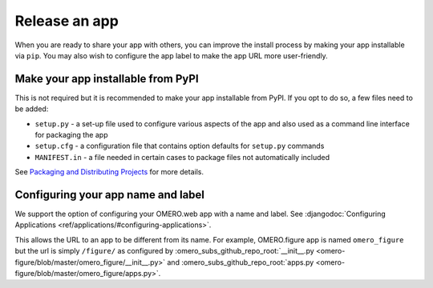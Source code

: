 Release an app
==============

When you are ready to share your app with others, you can improve
the install process by making your app installable via ``pip``.
You may also wish to configure the app label to make the app URL
more user-friendly.

Make your app installable from PyPI
-----------------------------------

This is not required but it is recommended to make your app
installable from PyPI. If you opt to do so, a few files need to be added:

- ``setup.py`` - a set-up file used to configure various aspects of the app and also used as a command line interface for packaging the app

- ``setup.cfg`` - a configuration file that contains option defaults for ``setup.py`` commands

- ``MANIFEST.in`` - a file needed in certain cases to package files not automatically included

See `Packaging and Distributing Projects <https://packaging.python.org/guides/distributing-packages-using-setuptools/>`_ for more details.

Configuring your app name and label
-----------------------------------

We support the option of configuring your OMERO.web app with a name and label.
See :djangodoc:`Configuring Applications <ref/applications/#configuring-applications>`.

This allows the URL to an app to be different from its name.
For example, OMERO.figure app is named ``omero_figure`` but the url is simply ``/figure/``
as configured by :omero_subs_github_repo_root:`__init__.py <omero-figure/blob/master/omero_figure/__init__.py>`
and :omero_subs_github_repo_root:`apps.py <omero-figure/blob/master/omero_figure/apps.py>`.
